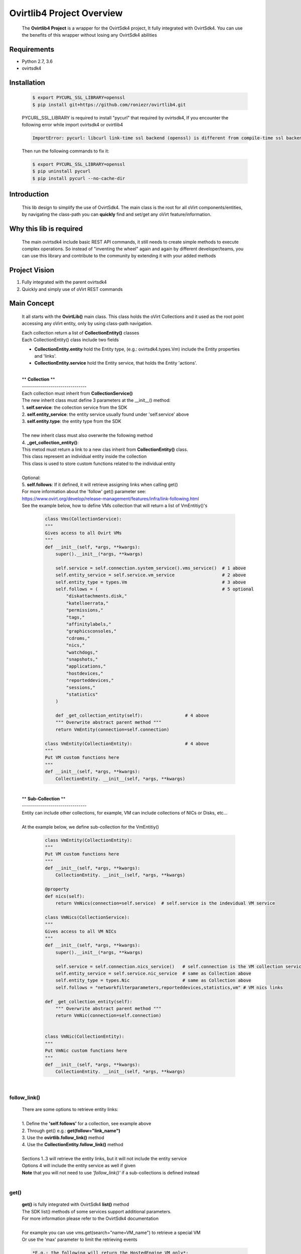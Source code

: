 ==============================
**Ovirtlib4 Project Overview**
==============================

  The **Ovirtlib4 Project** is a wrapper for the OvirtSdk4 project,
  It fully integrated with OvirtSdk4.
  You can use the benefits of this wrapper without losing
  any OvirtSdk4 abilities


**Requirements**
----------------
- Python 2.7, 3.6
- ovirtsdk4


**Installation**
----------------

 .. code-block:: bash

  $ export PYCURL_SSL_LIBRARY=openssl
  $ pip install git+https://github.com/roniezr/ovirtlib4.git

 PYCURL_SSL_LIBRARY is required to install "pycurl" that required by ovirtsdk4,
 If you encounter the following error while import ovirtsdk4 or ovirtlib4

 .. code-block:: bash

  ImportError: pycurl: libcurl link-time ssl backend (openssl) is different from compile-time ssl backend (nss)

 Then run the following commands to fix it:

 .. code-block:: bash

  $ export PYCURL_SSL_LIBRARY=openssl
  $ pip uninstall pycurl
  $ pip install pycurl --no-cache-dir


**Introduction**
----------------
  This lib design to simplify the use of OvirtSdk4.
  The main class is the root for all oVirt components/entities,
  by navigating the class-path you can **quickly** find and set/get
  any oVirt feature/information.


**Why this lib is required**
-----------------------------
  The main ovirtsdk4 include basic REST API commands, it still needs
  to create simple methods to execute complex operations.
  So instead of "inventing the wheel" again and again by different developer/teams,
  you can use this library and contribute to the community by extending it
  with your added methods


**Project Vision**
----------------------
1. Fully integrated with the parent ovirtsdk4
2. Quickly and simply use of oVirt REST commands


**Main Concept**
----------------
  It all starts with the **OvirtLib()** main class.
  This class holds the oVirt Collections and it used as
  the root point accessing any oVirt entity, only by using
  class-path navigation.

  | Each collection return a list of **CollectionEntity()** classes
  | Each CollectionEntity() class include two fields

  - **CollectionEntity.entity** hold the Entity type, (e.g.: ovirtsdk4.types.Vm) include the Entity properties and 'links'.

  - **CollectionEntity.service** hold the Entity service, that holds the Entity 'actions'.

  |
  | ** **Collection** **
  | --------------------------------
  | Each collection must inherit from **CollectionService()**
  | The new inherit class must define 3 parameters at the __init__() method:
  | 1. **self.service**: the collection service from the SDK
  | 2. **self.entity_service**: the entity service usually found under 'self.service' above
  | 3. **self.entity.type**: the entity type from the SDK
  |
  | The new inherit class must also overwrite the following method
  | 4. **_get_collection_entity()**:
  | This metod must return a link to a new clas inherit from **CollectionEntity()** class.
  | This class represent an individual entity inside the collection
  | This class is used to store custom functions related to the individual entity
  |
  | Optional:
  | 5. **self.follows**: If it defined, it will retrieve assigning links when calling get()
  | For more information about the 'follow' get() parameter see:
  | https://www.ovirt.org/develop/release-management/features/infra/link-following.html

  | See the example below, how to define VMs collection that will return a list of VmEntitiy()'s

   .. code-block:: python

    class Vms(CollectionService):
    """
    Gives access to all Ovirt VMs
    """
    def __init__(self, *args, **kwargs):
        super().__init__(*args, **kwargs)

        self.service = self.connection.system_service().vms_service()  # 1 above
        self.entity_service = self.service.vm_service                  # 2 above
        self.entity_type = types.Vm                                    # 3 above
        self.follows = (                                               # 5 optional
            "diskattachments.disk,"
            "katelloerrata,"
            "permissions,"
            "tags,"
            "affinitylabels,"
            "graphicsconsoles,"
            "cdroms,"
            "nics,"
            "watchdogs,"
            "snapshots,"
            "applications,"
            "hostdevices,"
            "reporteddevices,"
            "sessions,"
            "statistics"
        )

        def _get_collection_entity(self):                # 4 above
        """ Overwrite abstract parent method """
        return VmEntity(connection=self.connection)

    class VmEntity(CollectionEntity):                    # 4 above
    """
    Put VM custom functions here
    """
    def __init__(self, *args, **kwargs):
        CollectionEntity. __init__(self, *args, **kwargs)

  |
  | ** **Sub-Collection** **
  | --------------------------------
  | Entity can include other collections, for example, VM can include collections of NICs or Disks, etc...
  |
  | At the example below, we define sub-collection for the VmEntitiy()

   .. code-block:: python

    class VmEntity(CollectionEntity):
    """
    Put VM custom functions here
    """
    def __init__(self, *args, **kwargs):
        CollectionEntity. __init__(self, *args, **kwargs)

    @property
    def nics(self):
        return VmNics(connection=self.service)  # self.service is the indevidual VM service

    class VmNics(CollectionService):
    """
    Gives access to all VM NICs
    """
    def __init__(self, *args, **kwargs):
        super().__init__(*args, **kwargs)

        self.service = self.connection.nics_service()   # self.connection is the VM collection service
        self.entity_service = self.service.nic_service  # same as Collection above
        self.entity_type = types.Nic                    # same as Collection above
        self.follows = "networkfilterparameters,reporteddevices,statistics,vm" # VM nics links

    def _get_collection_entity(self):
        """ Overwrite abstract parent method """
        return VmNic(connection=self.connection)


    class VmNic(CollectionEntity):
    """
    Put VmNic custom functions here
    """
    def __init__(self, *args, **kwargs):
        CollectionEntity. __init__(self, *args, **kwargs)

  |

follow_link()
*****************
  | There are some options to retrieve entity links:
  |
  | 1. Define the **'self.follows'** for a collection, see example above
  | 2. Through get() e.g.: **get(follow="link_name")**
  | 3. Use the **ovirtlib.follow_link()** method
  | 4. Use the **CollectionEntity.follow_link()** method
  |
  | Sections 1..3 will retrieve the entity links, but it will not include the entity service
  | Options 4 will include the entity service as well if given
  | **Note** that you will not need to use *'follow_link()'* if a sub-collections is defined instead
  |

get()
*****************
 | **get()** is fully integrated with OvirtSdk4 **list()** method
 | The SDK list() methods of some services support additional parameters.
 | For more information please refer to the OvirtSdk4 documentation
 |
 | For example you can use vms.get(search="name=VM_name") to retrieve a special VM
 | Or use the 'max' parameter to limit the retrieving events

 .. code-block:: python

  *E.g.: the following will return the HostedEngine VM only*:

  engine.vms.list(search="name!=HostedEngine")


  *E.g.: the following will return 10 events*:

 .. code-block:: python

  engine.events.get(max=10)

 | From v1.1.0 'get()' will be executed when calling the collection class e.g.: vms()
 | So *'ovirtlib.vms.get()'* is eqvivalent to *'ovirtlib.vms()'*
 | Note that to be updated with the remote engine you must call 'get()'
 | e.g.:
 | *'vm.entity.status'* and *'vm().entity.status'* or *'vm.get().entity.status'* are not equivalent,
 | the first read the status of a local retrieved VM class and the second,
 | first retrieves the VM data from the remote engine and then display its status
 |
 | *E.g.: the following will return all VM except the HostedEngine VM*:
 |
 | **Note** that as a convention functions that starts with **'get*()'** or **list()**
 | are retrieving data from the remote Engine.
 |


CollectionEntiry
****************
  .. code-block:: python

   vm = ovirtlib.vms.get()[0]  # list() return list of CollectionEntiry() classes
   vm.entity                   # entity, hold the Entity fields and links
   vm.service                  # service, hold the Entity actions

  At the above commands **vm.entity** is equivalent to:

  .. code-block:: python

    vm = ovirtsdk4.system_service().vms_service().list()[0]

  And **vm.service** is equivalent to:

  .. code-block:: python

   vm_service = ovirtsdk4.system_service().vms_service().vm_service(id=vm.id)

***************************
**OvirtSdk vs. OvirtLib**
***************************
 *E.g: retrieving VM/s via OvirtSdk4, start it, and display its name*:

 .. code-block:: python

  vm = sdk_connection.system_service().vms_service().list()[0]
  vm_service = sdk_connection.system_service().vms_service().vm_service(id=vm.id)
  vm_sevice.start()
  print(vm.name)

 *Is equivalent for the following OvirtLib4 command*:

 .. code-block:: python

  vm = ovirtlib.vms()[0]
  vm.service.start()
  print(vm.entity.name)

**Examples**
------------------

 Initialize the OvirtLib class e.g.:

 .. code-block:: python

  from ovirtlib4 import ovirtlib
  engine = ovirtlib.OvirtLib(host="192.168.1.100", password="engine_admin_password")

 Get and start all VMs:

 .. code-block:: python

  vms = engine.vms.get()
  for vm in vms:
    print("Starting VM {name}".format(name=vm.entity.name))
    vm.service.start()

 Get all hosts:

 .. code-block:: python

  hosts = engine.hosts.get() or
  hosts = engine.hosts()

 You can use the get_names() CollectionService method to retrieve the names of all entities at the collection:

 .. code-block:: python

  engine.hosts.get_names()



**Contribute**
------------------
  - git clone https://github.com/roniezr/ovirtlib4.git

  - It is recommended to read ovirtsdk4 documentation before starting to contribute to this project https://access.redhat.com/documentation/en-us/red_hat_virtualization/4.3/pdf/python_sdk_guide/Red_Hat_Virtualization-4.3-Python_SDK_Guide-en-US.pdf

|